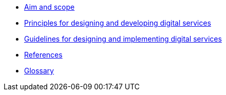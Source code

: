 * xref:aim-and-scope.adoc[Aim and scope]
* xref:principles.adoc[Principles for designing and developing digital services]
* xref:guidelines.adoc[Guidelines for designing and implementing digital services]
* xref:references.adoc[References]
* xref:glossary:ROOT:glossary.adoc[Glossary]
